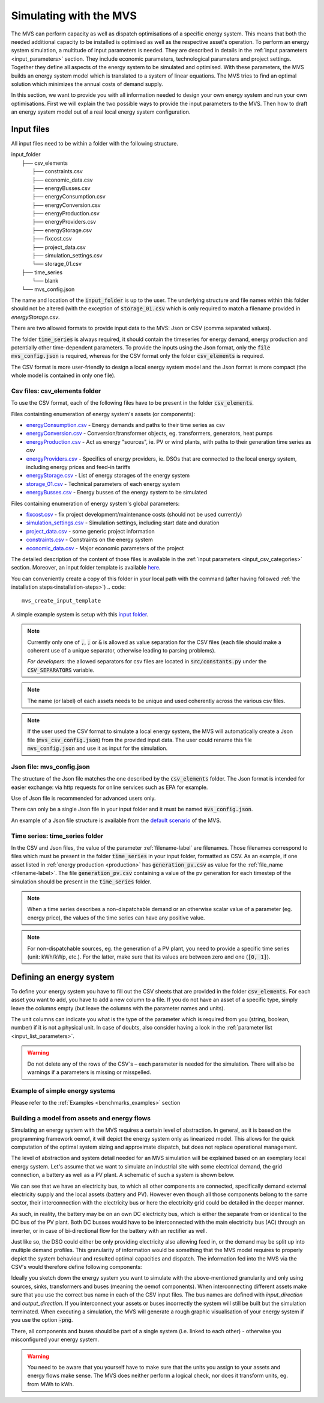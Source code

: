 =======================
Simulating with the MVS
=======================

The MVS can perform capacity as well as dispatch optimisations of a specific energy system.
This means that both the needed additional capacity to be installed is optimised as well as the respective asset's operation.
To perform an energy system simulation, a multitude of input parameters is needed. They are described in details in the :ref:`input parameters <input_parameters>` section.
They include economic parameters, technological parameters and project settings.
Together they define all aspects of the energy system to be simulated and optimised.
With these parameters, the MVS builds an energy system model which is translated to a system of linear equations. The MVS tries to find an optimal solution which minimizes the annual costs of demand supply.

In this section, we want to provide you with all information needed to design your own energy system and run your own optimisations.
First we will explain the two possible ways to provide the input parameters to the MVS. Then how to draft an energy system model out of a real local energy system configuration.

.. TODO: provide the example

Input files
-----------

All input files need to be within a folder with the following structure.

| input_folder
|     ├── csv_elements
|             ├── constraints.csv
|             ├── economic_data.csv
|             ├── energyBusses.csv
|             ├── energyConsumption.csv
|             ├── energyConversion.csv
|             ├── energyProduction.csv
|             ├── energyProviders.csv
|             ├── energyStorage.csv
|             ├── fixcost.csv
|             ├── project_data.csv
|             ├── simulation_settings.csv
|             └── storage_01.csv
|     ├── time_series
|            └── blank
|     └── mvs_config.json


The name and location of the :code:`input_folder` is up to the user. The underlying structure and file names within this folder should not be altered (with the exception of :code:`storage_01.csv` which is only required to match a filename provided in `energyStorage.csv`.

There are two allowed formats to provide input data to the MVS: Json or CSV (comma separated values).

The folder :code:`time_series` is always required, it should contain the timeseries for energy demand, energy production and potentially other time-dependent  parameters. To provide the inputs using the Json format, only the :code:`file mvs_config.json` is required, whereas for the CSV format only the folder :code:`csv_elements` is required.

The CSV format is more user-friendly to design a local energy system model and the Json format is more compact (the whole model is contained in only one file). 

Csv files: csv_elements folder
##############################

To use the CSV format, each of the following files have to be present in the folder :code:`csv_elements`.

Files containting enumeration of energy system's assets (or components):

- `energyConsumption.csv  <https://github.com/rl-institut/multi-vector-simulator/blob/dev/input_template/csv_elements/energyConsumption.csv>`__ - Energy demands and paths to their time series as csv
- `energyConversion.csv <https://github.com/rl-institut/multi-vector-simulator/blob/dev/input_template/csv_elements/energyConversion.csv>`__ - Conversion/transformer objects, eg. transformers, generators, heat pumps
- `energyProduction.csv <https://github.com/rl-institut/multi-vector-simulator/blob/dev/input_template/csv_elements/energyProduction.csv>`__ - Act as energy "sources", ie. PV or wind plants, with paths to their generation time series as csv
- `energyProviders.csv <https://github.com/rl-institut/multi-vector-simulator/blob/dev/input_template/csv_elements/energyProviders.csv>`__ - Specifics of energy providers, ie. DSOs that are connected to the local energy system, including energy prices and feed-in tariffs
- `energyStorage.csv <https://github.com/rl-institut/multi-vector-simulator/blob/dev/input_template/csv_elements/energyStorage.csv>`__ - List of energy storages of the energy system
- `storage_01.csv <https://github.com/rl-institut/multi-vector-simulator/blob/dev/input_template/csv_elements/storage_01.csv>`__ - Technical parameters of each energy system
- `energyBusses.csv  <https://github.com/rl-institut/multi-vector-simulator/blob/dev/input_template/csv_elements/energyBusses.csv>`__ - Energy busses of the energy system to be simulated

Files containing enumeration of energy system's global parameters:

- `fixcost.csv <https://github.com/rl-institut/multi-vector-simulator/blob/dev/input_template/csv_elements/fixcost.csv>`__ - fix project development/maintenance costs (should not be used currently)
- `simulation_settings.csv <https://github.com/rl-institut/multi-vector-simulator/blob/dev/input_template/csv_elements/simulation_settings.csv>`__ - Simulation settings, including start date and duration
- `project_data.csv <https://github.com/rl-institut/multi-vector-simulator/blob/dev/input_template/csv_elements/project_data.csv>`__ - some generic project information
- `constraints.csv <https://github.com/rl-institut/multi-vector-simulator/blob/dev/input_template/csv_elements/constraints.csv>`__ - Constraints on the energy system
- `economic_data.csv <https://github.com/rl-institut/multi-vector-simulator/blob/dev/input_template/csv_elements/economic_data.csv>`__ - Major economic parameters of the project

The detailed description of the content of those files is available in the :ref:`input parameters <input_csv_categories>` section. Moreover, an input folder template is available `here <https://github.com/rl-institut/multi-vector-simulator/tree/dev/input_template>`__.

You can conveniently create a copy of this folder in your local path with the command (after having followed :ref:`the installation steps<installation-steps>`)
.. code::

    mvs_create_input_template

A simple example system is setup with this `input folder <https://github.com/rl-institut/multi-vector-simulator/tree/dev/tests/inputs>`__.

.. note::
    Currently only one of :code:`,`, :code:`;` or :code:`&` is allowed as value separation for the CSV files (each file should make a coherent use of a unique separator, otherwise leading to parsing problems).

    *For developers*: the allowed separators for csv files are located in :code:`src/constants.py` under the :code:`CSV_SEPARATORS` variable.

.. note::
    The name (or label) of each assets needs to be unique and used coherently across the various csv files.

.. note::
    If the user used the CSV format to simulate a local energy system, the MVS will automatically create a Json file (:code:`mvs_csv_config.json`) from the provided input data.
    The user could rename this file :code:`mvs_config.json` and use it as input for the simulation.

Json file: mvs_config.json
##########################

The structure of the Json file matches the one described by the :code:`csv_elements` folder. The Json format is intended for easier exchange: via http requests for online services such as EPA for example.

Use of Json file is recommended for advanced users only.

There can only be a single Json file in your input folder and it must be named :code:`mvs_config.json`.

An example of a Json file structure is available from the `default scenario <https://github.com/rl-institut/blob/dev/tests/inputs/mvs_config.json>`__ of the MVS.


.. _time_series_folder:

Time series: time_series folder
###############################
In the CSV and Json files, the value of the parameter :ref:`filename-label` are filenames. Those filenames correspond to files which must be present in the folder :code:`time_series` in your input folder, formatted as CSV.
As an example, if one asset listed in :ref:`energy production <production>` has :code:`generation_pv.csv` as value for the :ref:`file_name <filename-label>`. The file :code:`generation_pv.csv` containing a value of the pv generation for each timestep of the simulation should be present in the :code:`time_series` folder.

.. note::
    When a time series describes a non-dispatchable demand or an otherwise scalar value of a parameter (eg. energy price), the values of the time series can have any positive value.

.. note::
    For non-dispatchable sources, eg. the generation of a PV plant, you need to provide a specific time series (unit: kWh/kWp, etc.). For the latter, make sure that its values are between zero and one (:code:`[0, 1]`).

Defining an energy system
-------------------------

To define your energy system you have to fill out the CSV sheets that are provided in the folder :code:`csv_elements`.
For each asset you want to add, you have to add a new column to a file.
If you do not have an asset of a specific type,
simply leave the columns empty (but leave the columns with the parameter names and units).

The unit columns can indicate you what is the type of the parameter which is required from you (string, boolean, number) if it is not a physical unit.
In case of doubts, also consider having a look in the :ref:`parameter list <input_list_parameters>`.

.. warning::
    Do not delete any of the rows of the CSV´s – each parameter is needed for the simulation.
    There will also be warnings if a parameters is missing or misspelled.

Example of simple energy systems
################################

Please refer to the :ref:`Examples <benchmarks_examples>` section


Building a model from assets and energy flows
#############################################

Simulating an energy system with the MVS requires a certain level of abstraction.
In general, as it is based on the programming framework oemof,
it will depict the energy system only as linearized model.
This allows for the quick computation of the optimal system sizing and approximate dispatch,
but does not replace operational management.

The level of abstraction and system detail needed for an MVS simulation will be explained based on an exemplary local energy system.
Let's assume that we want to simulate an industrial site with some electrical demand, the grid connection, a battery as well as a PV plant.
A schematic of such a system is shown below.

.. image:: images/energy_system.png
 :width: 200

We can see that we have an electricity bus, to which all other components are connected,
specifically demand external electricity supply and the local assets (battery and PV).
However even though all those components belong to the same sector,
their interconnection with the electricity bus or here the electricity grid could be detailed in the deeper manner.

As such, in reality, the battery may be on an own DC electricity bus,
which is either the separate from or identical to the DC bus of the PV plant.
Both DC busses would have to be interconnected with the main electricity bus (AC) through an inverter,
or in case of bi-directional flow for the battery with an rectifier as well.

Just like so, the DSO could either be only providing electricity also allowing feed in,
or the demand may be split up into multiple demand profiles.
This granularity of information would be something that the MVS model requires to properly depict the system behaviour and resulted optimal capacities and dispatch.
The information fed into the MVS via the CSV's would therefore define following components:

.. image:: images/energy_system_model.png
 :width: 200

Ideally you sketch down the energy system you want to simulate with the above-mentioned granularity
and only using sources, sinks, transformers and buses (meaning the oemof components).
When interconnecting different assets make sure that you use the correct bus name in each of the CSV input files.
The bus names are defined with *input_direction* and *output_direction*.
If you interconnect your assets or buses incorrectly the system will still be built but the simulation terminated.
When executing a simulation, the MVS will generate a rough graphic visualisation of your energy system if you use the option :code:`-png`.

.. TODO: add reference to :ref:`network_graph` here

There, all components and buses should be part of a single system (i.e. linked to each other) - otherwise you misconfigured your energy system.

.. warning::
    You need to be aware that you yourself have to make sure that the units you assign to your assets and energy flows make sense.
    The MVS does neither perform a logical check, nor does it transform units, eg. from MWh to kWh.
